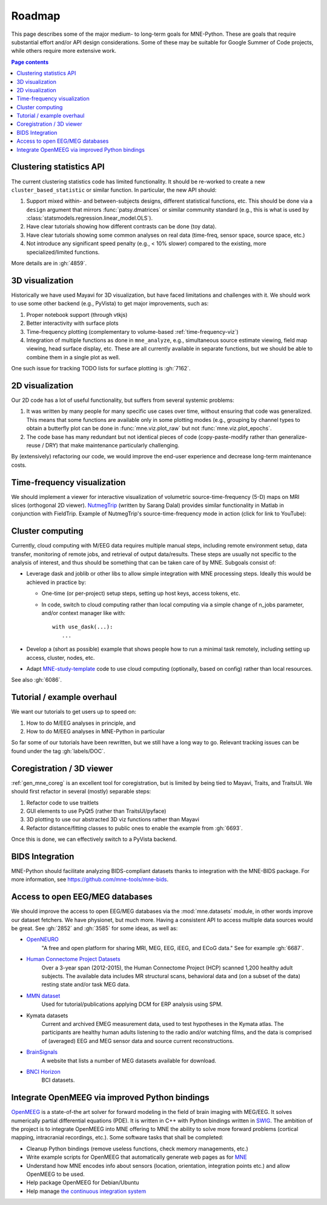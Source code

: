 .. _roadmap:

Roadmap
=======

This page describes some of the major medium- to long-term goals for
MNE-Python. These are goals that require substantial effort and/or
API design considerations. Some of these may be suitable for Google Summer of
Code projects, while others require more extensive work.

.. contents:: Page contents
   :local:
   :depth: 1


Clustering statistics API
^^^^^^^^^^^^^^^^^^^^^^^^^

The current clustering statistics code has limited functionality. It should be
re-worked to create a new ``cluster_based_statistic`` or similar function.
In particular, the new API should:

1. Support mixed within- and between-subjects designs, different statistical
   functions, etc. This should be done via a ``design`` argument that mirrors
   :func:`patsy.dmatrices` or similar community standard (e.g., this is what
   is used by :class:`statsmodels.regression.linear_model.OLS`).
2. Have clear tutorials showing how different contrasts can be done (toy data).
3. Have clear tutorials showing some common analyses on real data (time-freq,
   sensor space, source space, etc.)
4. Not introduce any significant speed penalty (e.g., < 10% slower) compared
   to the existing, more specialized/limited functions.

More details are in :gh:`4859`.


3D visualization
^^^^^^^^^^^^^^^^

Historically we have used Mayavi for 3D visualization, but have faced
limitations and challenges with it. We should work to use some other backend
(e.g., PyVista) to get major improvements, such as:

1. Proper notebook support (through vtkjs)
2. Better interactivity with surface plots
3. Time-frequency plotting (complementary to volume-based
   :ref:`time-frequency-viz`)
4. Integration of multiple functions as done in ``mne_analyze``, e.g.,
   simultaneous source estimate viewing, field map
   viewing, head surface display, etc. These are all currently available in
   separate functions, but we should be able to combine them in a single plot
   as well.

One such issue for tracking TODO lists for surface plotting is :gh:`7162`.


2D visualization
^^^^^^^^^^^^^^^^

Our 2D code has a lot of useful functionality, but suffers from several
systemic problems:

1. It was written by many people for many specific use cases over time,
   without ensuring that code was generalized. This means that some functions
   are available only in some plotting modes (e.g., grouping by channel types
   to obtain a butterfly plot can be done in :func:`mne.viz.plot_raw` but not
   :func:`mne.viz.plot_epochs`.
2. The code base has many redundant but not identical pieces of code
   (copy-paste-modify rather than generalize-reuse / DRY) that make maintenance
   particularly challenging.

By (extensively) refactoring our code, we would improve the end-user experience
and decrease long-term maintenance costs.


.. _time-frequency-viz:

Time-frequency visualization
^^^^^^^^^^^^^^^^^^^^^^^^^^^^

We should implement a viewer for interactive visualization of volumetric
source-time-frequency (5-D) maps on MRI slices (orthogonal 2D viewer).
`NutmegTrip <https://github.com/fieldtrip/fieldtrip/tree/master/contrib/nutmegtrip>`__
(written by Sarang Dalal) provides similar functionality in Matlab in
conjunction with FieldTrip. Example of NutmegTrip's source-time-frequency mode
in action (click for link to YouTube):

.. image:: https://i.ytimg.com/vi/xKdjZZphdNc/maxresdefault.jpg
   :target: https://www.youtube.com/watch?v=xKdjZZphdNc
   :width: 50%


Cluster computing
^^^^^^^^^^^^^^^^^

Currently, cloud computing with M/EEG data requires multiple manual steps,
including remote environment setup, data transfer, monitoring of remote jobs,
and retrieval of output data/results. These steps are usually not specific to
the analysis of interest, and thus should be something that can be taken care
of by MNE. Subgoals consist of:

- Leverage dask and joblib or other libs to allow simple integration with MNE processing steps. Ideally this would be achieved in practice by:

  - One-time (or per-project) setup steps, setting up host keys, access tokens,
    etc.
  - In code, switch to cloud computing rather than local computing via a simple
    change of n_jobs parameter, and/or context manager like with::

        with use_dask(...):
           ...

- Develop a (short as possible) example that shows people how to run a minimal
  task remotely, including setting up access, cluster, nodes, etc.
- Adapt `MNE-study-template <https://github.com/mne-tools/mne-study-template>`__
  code to use cloud computing (optionally, based on config) rather than local
  resources.

See also :gh:`6086`.


Tutorial / example overhaul
^^^^^^^^^^^^^^^^^^^^^^^^^^^

We want our tutorials to get users up to speed on:

1. How to do M/EEG analyses in principle, and
2. How to do M/EEG analyses in MNE-Python in particular

So far some of our tutorials have been rewritten, but we still have a long way
to go. Relevant tracking issues can be found under the tag :gh:`labels/DOC`.


Coregistration / 3D viewer
^^^^^^^^^^^^^^^^^^^^^^^^^^

:ref:`gen_mne_coreg` is an excellent tool for coregistration, but is limited
by being tied to Mayavi, Traits, and TraitsUI. We should first refactor in
several (mostly) separable steps:

1. Refactor code to use traitlets
2. GUI elements to use PyQt5 (rather than TraitsUI/pyface)
3. 3D plotting to use our abstracted 3D viz functions rather than Mayavi
4. Refactor distance/fitting classes to public ones to enable the example
   from :gh:`6693`.

Once this is done, we can effectively switch to a PyVista backend.


BIDS Integration
^^^^^^^^^^^^^^^^

MNE-Python should facilitate analyzing BIDS-compliant datasets thanks to
integration with the MNE-BIDS package. For more
information, see https://github.com/mne-tools/mne-bids.


Access to open EEG/MEG databases
^^^^^^^^^^^^^^^^^^^^^^^^^^^^^^^^

We should improve the access to open EEG/MEG databases via the
:mod:`mne.datasets` module, in other words improve our dataset fetchers.
We have physionet, but much more. Having a consistent API to access multiple
data sources would be great. See :gh:`2852` and :gh:`3585` for some ideas,
as well as:

- `OpenNEURO <https://openneuro.org>`__
    "A free and open platform for sharing MRI, MEG, EEG, iEEG, and ECoG data."
    See for example :gh:`6687`.
- `Human Connectome Project Datasets <http://www.humanconnectome.org/data>`__
    Over a 3-year span (2012-2015), the Human Connectome Project (HCP) scanned
    1,200 healthy adult subjects. The available data includes MR structural
    scans, behavioral data and (on a subset of the data) resting state and/or
    task MEG data.
- `MMN dataset <http://www.fil.ion.ucl.ac.uk/spm/data/eeg_mmn>`__
    Used for tutorial/publications applying DCM for ERP analysis using SPM.
- Kymata datasets
    Current and archived EMEG measurement data, used to test hypotheses in the
    Kymata atlas. The participants are healthy human adults listening to the
    radio and/or watching films, and the data is comprised of (averaged) EEG
    and MEG sensor data and source current reconstructions.
- `BrainSignals <http://www.brainsignals.de>`__
    A website that lists a number of MEG datasets available for download.
- `BNCI Horizon <http://bnci-horizon-2020.eu/database/data-sets>`__
    BCI datasets.


Integrate OpenMEEG via improved Python bindings
^^^^^^^^^^^^^^^^^^^^^^^^^^^^^^^^^^^^^^^^^^^^^^^

`OpenMEEG <http://openmeeg.github.io>`__ is a state-of-the art solver for
forward modeling in the field of brain imaging with MEG/EEG. It solves
numerically partial differential equations (PDE). It is written in C++ with
Python bindings written in `SWIG <https://github.com/openmeeg/openmeeg>`__.
The ambition of the project is to integrate OpenMEEG into MNE offering to MNE
the ability to solve more forward problems (cortical mapping, intracranial
recordings, etc.). Some software tasks that shall be completed:

- Cleanup Python bindings (remove useless functions, check memory managements,
  etc.)
- Write example scripts for OpenMEEG that automatically generate web pages as
  for `MNE <http://martinos.org/mne/stable/auto_examples/index.html>`__
- Understand how MNE encodes info about sensors (location, orientation,
  integration points etc.) and allow OpenMEEG to be used.
- Help package OpenMEEG for Debian/Ubuntu
- Help manage `the continuous integration system
  <https://ci.inria.fr/>`__
